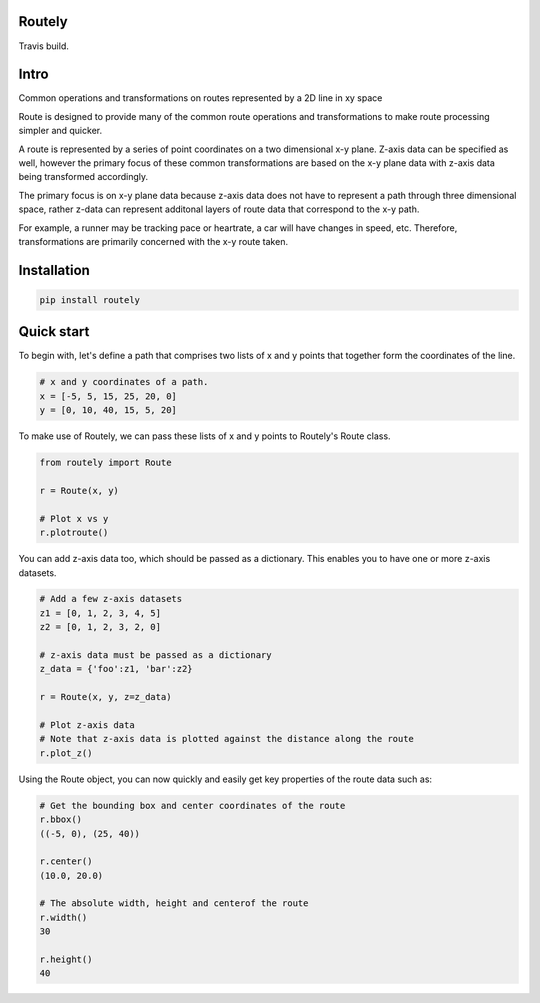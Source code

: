 Routely
=======

.. image:: https://coveralls.io/repos/github/jhags/routely/badge.svg?branch=main
    :target: https://coveralls.io/github/jhags/routely?branch=main

.. image:: https://travis-ci.com/jhags/routely.svg?branch=main
    :target: https://travis-ci.com/jhags/routely

.. image:: https://readthedocs.org/projects/routely/badge/?version=latest
    :target: https://routely.readthedocs.io/en/latest/?badge=latest

Travis build.

Intro
=======

Common operations and transformations on routes represented by a 2D line in xy space

Route is designed to provide many of the common route operations and transformations to make route processing simpler and quicker.

A route is represented by a series of point coordinates on a two dimensional x-y plane. Z-axis data can be specified as well, however the primary focus of these common transformations are based on the x-y plane data with z-axis data being transformed accordingly.

The primary focus is on x-y plane data because z-axis data does not have to represent a path through three dimensional space, rather z-data can represent additonal layers of route data that correspond to the x-y path.

For example, a runner may be tracking pace or heartrate, a car will have changes in speed, etc. Therefore, transformations are primarily concerned with the x-y route taken.

Installation
=======

.. code-block:: python

    pip install routely


Quick start
=======

To begin with, let's define a path that comprises two lists of x and y points that together form the coordinates of the line.

.. code-block:: python

    # x and y coordinates of a path.
    x = [-5, 5, 15, 25, 20, 0]
    y = [0, 10, 40, 15, 5, 20]


To make use of Routely, we can pass these lists of x and y points to Routely's Route class.

.. code-block:: python

    from routely import Route

    r = Route(x, y)

    # Plot x vs y
    r.plotroute()

.. image:: https://raw.githubusercontent.com/jhags/routely/main/docs/images/plot_1.png

You can add z-axis data too, which should be passed as a dictionary. This enables you to have one or more z-axis datasets.

.. code-block:: python

    # Add a few z-axis datasets
    z1 = [0, 1, 2, 3, 4, 5]
    z2 = [0, 1, 2, 3, 2, 0]

    # z-axis data must be passed as a dictionary
    z_data = {'foo':z1, 'bar':z2}

    r = Route(x, y, z=z_data)

    # Plot z-axis data
    # Note that z-axis data is plotted against the distance along the route
    r.plot_z()

.. image:: https://raw.githubusercontent.com/jhags/routely/main/docs/images/plot_2.png

Using the Route object, you can now quickly and easily get key properties of the route data such as:

.. code-block:: python

    # Get the bounding box and center coordinates of the route
    r.bbox()
    ((-5, 0), (25, 40))

    r.center()
    (10.0, 20.0)

    # The absolute width, height and centerof the route
    r.width()
    30

    r.height()
    40


